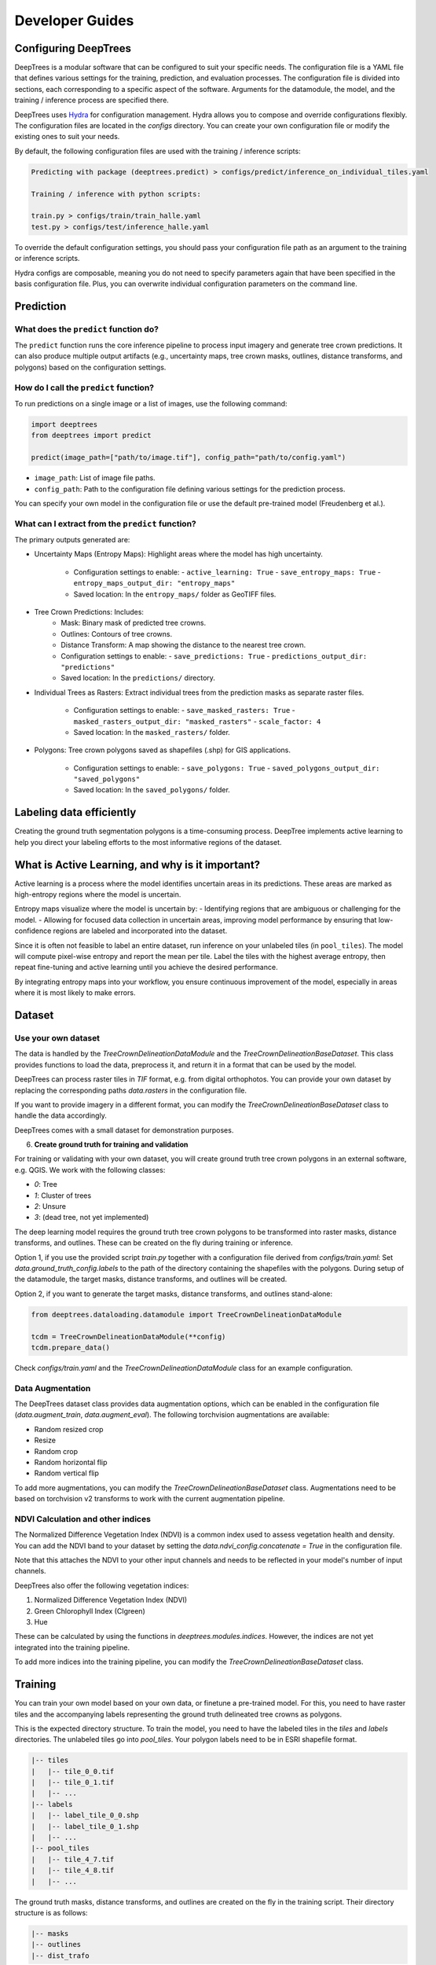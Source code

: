 Developer Guides
================

Configuring DeepTrees
---------------------

DeepTrees is a modular software that can be configured to suit your specific needs. The configuration file is a YAML file that defines various settings for the training, prediction, and evaluation processes. The configuration file is divided into sections, each corresponding to a specific aspect of the software. Arguments for the datamodule, the model, and the training / inference process are specified there.

DeepTrees uses `Hydra <https://hydra.cc/docs/intro/>`_ for configuration management. Hydra allows you to compose and override configurations flexibly. The configuration files are located in the `configs` directory. You can create your own configuration file or modify the existing ones to suit your needs.

By default, the following configuration files are used with the training / inference scripts:

.. code-block::

  Predicting with package (deeptrees.predict) > configs/predict/inference_on_individual_tiles.yaml

  Training / inference with python scripts:

  train.py > configs/train/train_halle.yaml
  test.py > configs/test/inference_halle.yaml


To override the default configuration settings, you should pass your configuration file path as an argument to the training or inference scripts. 

Hydra configs are composable, meaning you do not need to specify parameters again that have been specified in the basis configuration file. Plus, you can overwrite individual configuration parameters on the command line. 



Prediction
----------

What does the ``predict`` function do?
~~~~~~~~~~~~~~~~~~~~~~~~~~~~~~~~~~~~~~
The ``predict`` function runs the core inference pipeline to process input imagery and generate tree crown predictions. It can also produce multiple output artifacts (e.g., uncertainty maps, tree crown masks, outlines, distance transforms, and polygons) based on the configuration settings.

How do I call the ``predict`` function?
~~~~~~~~~~~~~~~~~~~~~~~~~~~~~~~~~~~~~~~
To run predictions on a single image or a list of images, use the following command:

.. code-block:: python

   import deeptrees
   from deeptrees import predict

   predict(image_path=["path/to/image.tif"], config_path="path/to/config.yaml")

- ``image_path``: List of image file paths.
- ``config_path``: Path to the configuration file defining various settings for the prediction process.

You can specify your own model in the configuration file or use the default pre-trained model (Freudenberg et al.).

What can I extract from the ``predict`` function?
~~~~~~~~~~~~~~~~~~~~~~~~~~~~~~~~~~~~~~~~~~~~~~~~~
The primary outputs generated are:

- Uncertainty Maps (Entropy Maps): Highlight areas where the model has high uncertainty.

   - Configuration settings to enable:
     - ``active_learning: True``
     - ``save_entropy_maps: True``
     - ``entropy_maps_output_dir: "entropy_maps"``

   - Saved location: In the ``entropy_maps/`` folder as GeoTIFF files.

- Tree Crown Predictions: Includes:
   - Mask: Binary mask of predicted tree crowns.
   - Outlines: Contours of tree crowns.
   - Distance Transform: A map showing the distance to the nearest tree crown.

   - Configuration settings to enable:
     - ``save_predictions: True``
     - ``predictions_output_dir: "predictions"``

   - Saved location: In the ``predictions/`` directory.

- Individual Trees as Rasters: Extract individual trees from the prediction masks as separate raster files.

   - Configuration settings to enable:
     - ``save_masked_rasters: True``
     - ``masked_rasters_output_dir: "masked_rasters"``
     - ``scale_factor: 4``

   - Saved location: In the ``masked_rasters/`` folder.

- Polygons: Tree crown polygons saved as shapefiles (.shp) for GIS applications.

   - Configuration settings to enable:
     - ``save_polygons: True``
     - ``saved_polygons_output_dir: "saved_polygons"``

   - Saved location: In the ``saved_polygons/`` folder.

Labeling data efficiently
-------------------------

Creating the ground truth segmentation polygons is a time-consuming process. DeepTree implements active learning to help you direct your labeling efforts to the most informative regions of the dataset.

What is Active Learning, and why is it important?
-------------------------------------------------
Active learning is a process where the model identifies uncertain areas in its predictions. These areas are marked as high-entropy regions where the model is uncertain.

Entropy maps visualize where the model is uncertain by:
- Identifying regions that are ambiguous or challenging for the model.
- Allowing for focused data collection in uncertain areas, improving model performance by ensuring that low-confidence regions are labeled and incorporated into the dataset.

Since it is often not feasible to label an entire dataset, run inference on your unlabeled tiles (in ``pool_tiles``). The model will compute pixel-wise entropy and report the mean per tile. Label the tiles with the highest average entropy, then repeat fine-tuning and active learning until you achieve the desired performance.

By integrating entropy maps into your workflow, you ensure continuous improvement of the model, especially in areas where it is most likely to make errors.

Dataset 
-------

Use your own dataset
~~~~~~~~~~~~~~~~~~~~

The data is handled by the `TreeCrownDelineationDataModule` and the `TreeCrownDelineationBaseDataset`. This class provides functions to load the data, preprocess it, and return it in a format that can be used by the model.

DeepTrees can process raster tiles in `TIF` format, e.g. from digital orthophotos. You can provide your own dataset by replacing the corresponding paths `data.rasters` in the configuration file.

If you want to provide imagery in a different format, you can modify the `TreeCrownDelineationBaseDataset` class to handle the data accordingly.

DeepTrees comes with a small dataset for demonstration purposes.

6. **Create ground truth for training and validation**

For training or validating with your own dataset, you will create ground truth tree crown polygons in an external software, e.g. QGIS. We work with the following classes:

- `0`: Tree
- `1`: Cluster of trees
- `2`: Unsure
- `3`: (dead tree, not yet implemented)

The deep learning model requires the ground truth tree crown polygons to be transformed into raster masks, distance transforms, and outlines. These can be created on the fly during training or inference.

Option 1, if you use the provided script `train.py` together with a configuration file derived from `configs/train.yaml`: Set `data.ground_truth_config.labels` to the path of the directory containing the shapefiles with the polygons. During setup of the datamodule, the target masks, distance transforms, and outlines will be created.

Option 2, if you want to generate the target masks, distance transforms, and outlines stand-alone: 

.. code-block::

  from deeptrees.dataloading.datamodule import TreeCrownDelineationDataModule

  tcdm = TreeCrownDelineationDataModule(**config)
  tcdm.prepare_data()

Check `configs/train.yaml` and the `TreeCrownDelineationDataModule` class for an example configuration.

Data Augmentation
~~~~~~~~~~~~~~~~~~

The DeepTrees dataset class provides data augmentation options, which can be enabled in the configuration file (`data.augment_train`, `data.augment_eval`). The following torchvision augmentations are available:

- Random resized crop
- Resize 
- Random crop
- Random horizontal flip
- Random vertical flip

To add more augmentations, you can modify the `TreeCrownDelineationBaseDataset` class. Augmentations need to be based on torchvision v2 transforms to work with the current augmentation pipeline.

NDVI Calculation and other indices
~~~~~~~~~~~~~~~~~~~~~~~~~~~~~~~~~~

The Normalized Difference Vegetation Index (NDVI) is a common index used to assess vegetation health and density. You can add the NDVI band to your dataset by setting the `data.ndvi_config.concatenate = True` in the configuration file. 

Note that this attaches the NDVI to your other input channels and needs to be reflected in your model's number of input channels. 

DeepTrees also offer the following vegetation indices:

1. Normalized Difference Vegetation Index (NDVI)
2. Green Chlorophyll Index (CIgreen)
3. Hue

These can be calculated by using the functions in `deeptrees.modules.indices`. However, the indices are not yet integrated into the training pipeline.

To add more indices into the training pipeline, you can modify the `TreeCrownDelineationBaseDataset` class.

Training
--------

You can train your own model based on your own data, or finetune a pre-trained model. For this, you need to have raster tiles and the accompanying labels representing the ground truth delineated tree crowns as polygons.

This is the expected directory structure.
To train the model, you need to have the labeled tiles in the `tiles` and `labels` directories. The unlabeled tiles go into `pool_tiles`. Your polygon labels need to be in ESRI shapefile format.

.. code-block::

    |-- tiles
    |   |-- tile_0_0.tif
    |   |-- tile_0_1.tif
    |   |-- ...
    |-- labels
    |   |-- label_tile_0_0.shp
    |   |-- label_tile_0_1.shp
    |   |-- ...
    |-- pool_tiles
    |   |-- tile_4_7.tif
    |   |-- tile_4_8.tif
    |   |-- ...

The ground truth masks, distance transforms, and outlines are created on the fly in the training script. Their directory structure is as follows:

.. code-block::

    |-- masks
    |-- outlines
    |-- dist_trafo

We use the following classes for training:

0 = tree
1 = cluster of trees 
2 = unsure 

By default, all classes are used for training. You can change this in the config file.


Fine-tune a pretrained model
~~~~~~~~~~~~~~~~~~~~~~~~~~~~

Starting from a pretrained model that can be downloaded in `datasets` (see above), you can finetune the model on your own data. This is currently handled by the `train.py` script. It supports starting the training with weights from a pretrained model.

The pretrained model should be passed in `data.pretrained.path` (root folder) and `data.pretrained.model` (checkpoint file). For inspiration for a configuration file, check `configs/train/finetune_halle.yaml`.

Run the training script like this:

.. code-block::

  python scripts/train.py --config-name=finetune_halle # finetune with pretrained model (demo for the Halle DOP dataset)
  python scripts/train.py --config-name=yourconfig # with your own config

Train a model from scratch
~~~~~~~~~~~~~~~~~~~~~~~~~~~

If you do not specify a pretrained model (`pretrained.model = null` in the configuration file), the training script will train a model from scratch. Be aware that a sizeable amount of data is needed to train deep learning models.

Control the training loop
~~~~~~~~~~~~~~~~~~~~~~~~~

DeepTrees is a modular software based to large parts on `Pytorch Lightning <https://lightning.ai/docs/pytorch/stable/>`_ modules. Training is handled by the Lightning Trainer. To control aspects of the training loop, modify the `trainer` section in the configuration file based on the Lightning Trainer API.

Tree Traits
------------

DeepTrees can compute tree traits from the tree crown predictions. The following tree traits are currently supported:

1. Longest crown spread (diameter)
2. Longest crown cross spread (diameter)
3. Tree crown area

To compute tree traits, set `compute_tree_traits: True` in the configuration file. The tree traits are saved as attributes in the resulting output vector data for each segmented polygon.

A comprehensive list of tree traits will be added in future releases. The current list can be seen in the `deeptrees.modules.traits` module.

The trait functions expect lists of polygons as input. 

Evaluation
----------



TreeCrownDelineationModel
-------------------------

We currently support the `TreeCrownDelineationModel`, following the implementation by Freudenberg et al, as a backbone to the `DeepTreesModel`. 


Add your own model
------------------

Thanks to the modular structure, it is easy to substitute your own model architecture. Add your own model to the repository and make sure it inherits from Lightning Module. Then, modify the `DeepTreesModel` in `models.py` to use your new model as a backbone, instead of `TreeCrownDelineationModel`. Add your model's keyword arguments to the configuration file. It will be instantiated while running the `train.py` script. 

Be aware that novel models will not work with the pretrained model weights.